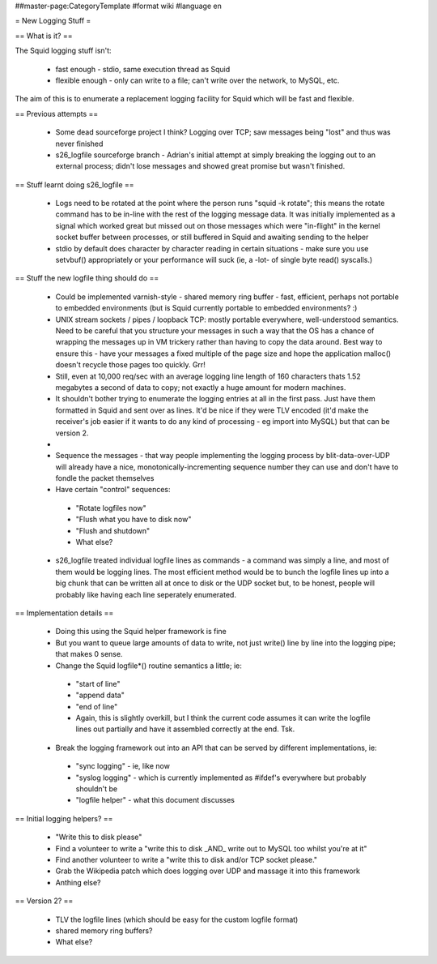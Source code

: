 ##master-page:CategoryTemplate
#format wiki
#language en

= New Logging Stuff =

== What is it? ==

The Squid logging stuff isn't:

 * fast enough - stdio, same execution thread as Squid
 * flexible enough - only can write to a file; can't write over the network, to MySQL, etc.

The aim of this is to enumerate a replacement logging facility for Squid which will be fast and flexible.

== Previous attempts ==

 * Some dead sourceforge project I think? Logging over TCP; saw messages being "lost" and thus was never finished
 * s26_logfile sourceforge branch - Adrian's initial attempt at simply breaking the logging out to an external process; didn't lose messages and showed great promise but wasn't finished.

== Stuff learnt doing s26_logfile ==

 * Logs need to be rotated at the point where the person runs "squid -k rotate"; this means the rotate command has to be in-line with the rest of the logging message data. It was initially implemented as a signal which worked great but missed out on those messages which were "in-flight" in the kernel socket buffer between processes, or still buffered in Squid and awaiting sending to the helper
 * stdio by default does character by character reading in certain situations - make sure you use setvbuf() appropriately or your performance will suck (ie, a -lot- of single byte read() syscalls.)

== Stuff the new logfile thing should do ==

 * Could be implemented varnish-style - shared memory ring buffer - fast, efficient, perhaps not portable to embedded environments (but is Squid currently portable to embedded environments? :)
 * UNIX stream sockets / pipes / loopback TCP: mostly portable everywhere, well-understood semantics. Need to be careful that you structure your messages in such a way that the OS has a chance of wrapping the messages up in VM trickery rather than having to copy the data around. Best way to ensure this - have your messages a fixed multiple of the page size and hope the application malloc() doesn't recycle those pages too quickly. Grr!
 * Still, even at 10,000 req/sec with an average logging line length of 160 characters thats 1.52 megabytes a second of data to copy; not exactly a huge amount for modern machines.

 * It shouldn't bother trying to enumerate the logging entries at all in the first pass. Just have them formatted in Squid and sent over as lines. It'd be nice if they were TLV encoded (it'd make the receiver's job easier if it wants to do any kind of processing - eg import into MySQL) but that can be version 2.
 * .. version the messages.
 * Sequence the messages - that way people implementing the logging process by blit-data-over-UDP will already have a nice, monotonically-incrementing sequence number they can use and don't have to fondle the packet themselves
 * Have certain "control" sequences:
  * "Rotate logfiles now"
  * "Flush what you have to disk now"
  * "Flush and shutdown"
  * What else?
 * s26_logfile treated individual logfile lines as commands - a command was simply a line, and most of them would be logging lines. The most efficient method would be to bunch the logfile lines up into a big chunk that can be written all at once to disk or the UDP socket but, to be honest, people will probably like having each line seperately enumerated.

== Implementation details ==

 * Doing this using the Squid helper framework is fine
 * But you want to queue large amounts of data to write, not just write() line by line into the logging pipe; that makes 0 sense.
 * Change the Squid logfile*() routine semantics a little; ie:
  * "start of line"
  * "append data" 
  * "end of line"
  * Again, this is slightly overkill, but I think the current code assumes it can write the logfile lines out partially and have it assembled correctly at the end. Tsk.
 * Break the logging framework out into an API that can be served by different implementations, ie:
  * "sync logging" - ie, like now
  * "syslog logging" - which is currently implemented as #ifdef's everywhere but probably shouldn't be
  * "logfile helper" - what this document discusses

== Initial logging helpers? ==

 * "Write this to disk please"
 * Find a volunteer to write a "write this to disk _AND_ write out to MySQL too whilst you're at it"
 * Find another volunteer to write a "write this to disk and/or TCP socket please."
 * Grab the Wikipedia patch which does logging over UDP and massage it into this framework
 * Anthing else?

== Version 2? ==

 * TLV the logfile lines (which should be easy for the custom logfile format)
 * shared memory ring buffers?
 * What else?
